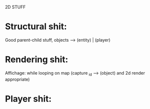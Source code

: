 2D STUFF
* Structural shit:
	Good parent-child stuff, objects --> (entity) | (player)

* Rendering shit:
	Affichage: while looping on map (capture _id --> (object) and 2d render appropriate)

* Player shit:
	
